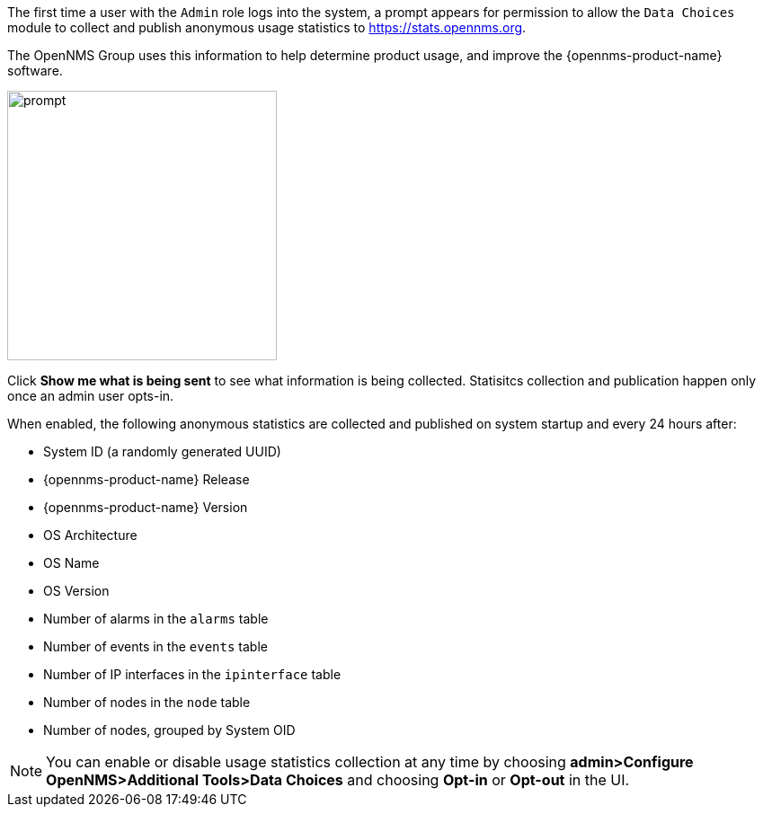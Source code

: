 
// Allow GitHub image rendering
:imagesdir: ../images

The first time a user with the `Admin` role logs into the system, a prompt appears for permission to allow the `Data Choices` module to collect and publish anonymous usage statistics to https://stats.opennms.org.

The OpenNMS Group uses this information to help determine product usage, and improve the {opennms-product-name} software. 

image:data-choices/data-sources.png[prompt, 300]

Click *Show me what is being sent* to see what information is being collected. 
Statisitcs collection and publication happen only once an admin user opts-in.

When enabled, the following anonymous statistics are collected and published on system startup and every 24 hours after:

* System ID (a randomly generated UUID)
* {opennms-product-name} Release
* {opennms-product-name} Version
* OS Architecture
* OS Name
* OS Version
* Number of alarms in the `alarms` table
* Number of events in the `events` table
* Number of IP interfaces in the `ipinterface` table
* Number of nodes in the `node` table
* Number of nodes, grouped by System OID

NOTE: You can enable or disable usage statistics collection at any time by choosing *admin>Configure OpenNMS>Additional Tools>Data Choices* and choosing *Opt-in* or *Opt-out* in the UI.